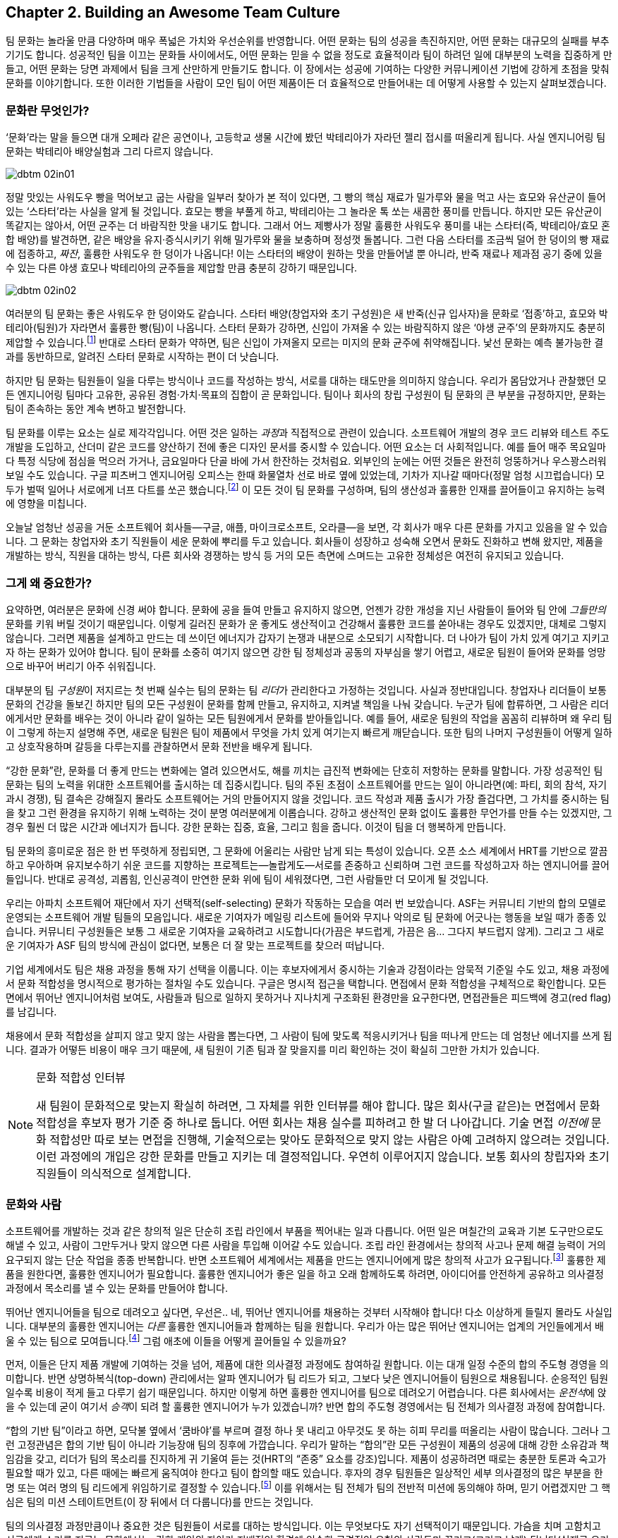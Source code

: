 [[building_an_awesome_team_culture]]
== Chapter 2. Building an Awesome Team Culture

팀 문화는 놀라울 만큼 다양하며 매우 폭넓은 가치와 우선순위를 반영합니다.
어떤 문화는 팀의 성공을 촉진하지만, 어떤 문화는 대규모의 실패를 부추기기도 합니다.
성공적인 팀을 이끄는 문화들 사이에서도, 어떤 문화는 믿을 수 없을 정도로 효율적이라
팀이 하려던 일에 대부분의 노력을 집중하게 만들고, 어떤 문화는 당면 과제에서 팀을 크게 산만하게
만들기도 합니다.
이 장에서는 성공에 기여하는 다양한 커뮤니케이션 기법에 강하게 초점을 맞춰 문화를 이야기합니다.
또한 이러한 기법들을 사람이 모인 팀이 어떤 제품이든 더 효율적으로 만들어내는 데 어떻게
사용할 수 있는지 살펴보겠습니다.

[[what_is_culture]]
=== 문화란 무엇인가?

‘문화’라는 말을 들으면 대개 오페라 같은 공연이나, 고등학교 생물 시간에 봤던 박테리아가 자라던 젤리 접시를 떠올리게 됩니다. 사실 엔지니어링 팀 문화는 박테리아 배양실험과 그리 다르지 않습니다.


[[image_no_caption-id009]]
image::images/dbtm_02in01.png[]

((("culture","sourdough bread analogy")))((("sourdough bread analogy")))

정말 맛있는 사워도우 빵을 먹어보고 굽는 사람을 일부러 찾아가 본 적이 있다면, 그 빵의 핵심 재료가 밀가루와 물을 먹고 사는 효모와 유산균이 들어 있는 ‘스타터’라는 사실을 알게 될 것입니다. 효모는 빵을 부풀게 하고, 박테리아는 그 놀라운 톡 쏘는 새콤한 풍미를 만듭니다. 하지만 모든 유산균이 똑같지는 않아서, 어떤 균주는 더 바람직한 맛을 내기도 합니다. 그래서 어느 제빵사가 정말 훌륭한 사워도우 풍미를 내는 스타터(즉, 박테리아/효모 혼합 배양)를 발견하면, 같은 배양을 유지·증식시키기 위해 밀가루와 물을 보충하며 정성껏 돌봅니다. 그런 다음 스타터를 조금씩 덜어 한 덩이의 빵 재료에 접종하고, __짜잔__, 훌륭한 사워도우 한 덩이가 나옵니다! 이는 스타터의 배양이 원하는 맛을 만들어낼 뿐 아니라, 반죽 재료나 제과점 공기 중에 있을 수 있는 다른 야생 효모나 박테리아의 균주들을 제압할 만큼 충분히 강하기 때문입니다.


[[image_no_caption-id010]]
image::images/dbtm_02in02.png[]

여러분의 팀 문화는 좋은 사워도우 한 덩이와도 같습니다. 스타터 배양(창업자와 초기 구성원)은 새 반죽(신규 입사자)을 문화로 ‘접종’하고, 효모와 박테리아(팀원)가 자라면서 훌륭한 빵(팀)이 나옵니다. 스타터 문화가 강하면, 신입이 가져올 수 있는 바람직하지 않은 ‘야생 균주’의 문화까지도 충분히 제압할 수 있습니다.footnote:[물론 강한 문화는 신입이 가져오는 바람직한 ‘야생 균주’를 받아들이는 선택지도 언제나 갖고 있습니다.] 반대로 스타터 문화가 약하면, 팀은 신입이 가져올지 모르는 미지의 문화 균주에 취약해집니다. 낯선 문화는 예측 불가능한 결과를 동반하므로, 알려진 스타터 문화로 시작하는 편이 더 낫습니다.

하지만 팀 문화는 팀원들이 일을 다루는 방식이나 코드를 작성하는 방식, 서로를 대하는 태도만을 의미하지 않습니다. 우리가 몸담았거나 관찰했던 모든 엔지니어링 팀마다 고유한, 공유된 경험·가치·목표의 집합이 곧 문화입니다. 팀이나 회사의 창립 구성원이 팀 문화의 큰 부분을 규정하지만, 문화는 팀이 존속하는 동안 계속 변하고 발전합니다.

팀 문화를 이루는 요소는 실로 제각각입니다. 어떤 것은 일하는 __과정__과 직접적으로 관련이 있습니다. 소프트웨어 개발의 경우 코드 리뷰와 테스트 주도 개발을 도입하고, 산더미 같은 코드를 양산하기 전에 좋은 디자인 문서를 중시할 수 있습니다. 어떤 요소는 더 사회적입니다. 예를 들어 매주 목요일마다 특정 식당에 점심을 먹으러 가거나, 금요일마다 단골 바에 가서 한잔하는 것처럼요. 외부인의 눈에는 어떤 것들은 완전히 엉뚱하거나 우스꽝스러워 보일 수도 있습니다. 구글 피츠버그 엔지니어링 오피스는 한때 화물열차 선로 바로 옆에 있었는데, 기차가 지나갈 때마다(정말 엄청 시끄럽습니다) 모두가 벌떡 일어나 서로에게 너프 다트를 쏘곤 했습니다.footnote:[저희 중 한 명인 Fitz가 구글 피츠버그 오피스를 처음 방문했을 때 이 장면을 보고 __엄청__ 놀랐습니다.] 이 모든 것이 팀 문화를 구성하며, 팀의 생산성과 훌륭한 인재를 끌어들이고 유지하는 능력에 영향을 미칩니다.

(((range="endofrange", startref="ixch02asciidoc2")))

오늘날 엄청난 성공을 거둔 소프트웨어 회사들—구글, 애플, 마이크로소프트, 오라클—을 보면, 각 회사가 매우 다른 문화를 가지고 있음을 알 수 있습니다. 그 문화는 창업자와 초기 직원들이 세운 문화에 뿌리를 두고 있습니다. 회사들이 성장하고 성숙해 오면서 문화도 진화하고 변해 왔지만, 제품을 개발하는 방식, 직원을 대하는 방식, 다른 회사와 경쟁하는 방식 등 거의 모든 측면에 스며드는 고유한 정체성은 여전히 유지되고 있습니다.(((range="endofrange", startref="ixch02asciidoc2")))

[[why_should_you_care]]
=== 그게 왜 중요한가?

((("team culture","importance of", id="ixch02asciidoc3", range="startofrange")))

// Beyond that 부분이 개인 -> 팀으로 문화에 대한 관점이 확장된다고 생각해 더 나아가로 수정했습니다.
// newcomer이 신입보다 신규 입사한 팀원이 왔을 경우라고 생각해 새로운 팀원으로 수정했습니다.
요약하면, 여러분은 문화에 신경 써야 합니다. 문화에 공을 들여 만들고 유지하지 않으면, 언젠가 강한 개성을 지닌 사람들이 들어와 팀 안에 __그들만의__ 문화를 키워 버릴 것이기 때문입니다. 이렇게 길러진  ((("cultivating
  culture")))문화가 운 좋게도 생산적이고 건강해서 훌륭한 코드를 쏟아내는 경우도 있겠지만, 대체로 그렇지 않습니다. 그러면 제품을 설계하고 만드는 데 쓰이던 에너지가 갑자기 논쟁과 내분으로 소모되기 시작합니다. 더 나아가 팀이 가치 있게 여기고 지키고자 하는 문화가 있어야 합니다. 팀이 문화를 소중히 여기지 않으면 강한 팀 정체성과 공동의 자부심을 쌓기 어렵고, 새로운 팀원이 들어와 문화를 엉망으로 바꾸어 버리기 아주 쉬워집니다.

((("leaders","and team culture")))((("team culture","and leaders")))
대부분의 팀 __구성원__이 저지르는 첫 번째 실수는 팀의 문화는 팀 __리더__가 관리한다고 가정하는 것입니다. 사실과 정반대입니다. 창업자나 리더들이 보통 문화의 건강을 돌보긴 하지만 팀의 모든 구성원이 문화를 함께 만들고, 유지하고, 지켜낼 책임을 나눠 갖습니다. 누군가 팀에 합류하면, 그 사람은 리더에게서만 문화를 배우는 것이 아니라 같이 일하는 모든 팀원에게서 문화를 받아들입니다. 예를 들어, 새로운 팀원의 작업을 꼼꼼히 리뷰하며 왜 우리 팀이 그렇게 하는지 설명해 주면, 새로운 팀원은 팀이 제품에서 무엇을 가치 있게 여기는지 빠르게 깨닫습니다. 또한 팀의 나머지 구성원들이 어떻게 일하고 상호작용하며 갈등을 다루는지를 관찰하면서 문화 전반을 배우게 됩니다.

((("strong culture")))
“강한 문화”란, 문화를 더 좋게 만드는 변화에는 열려 있으면서도, 해를 끼치는 급진적 변화에는 단호히 저항하는 문화를 말합니다. 가장 성공적인 팀 문화는 팀의 노력을 위대한 소프트웨어를 출시하는 데 집중시킵니다. 팀의 주된 초점이 소프트웨어를 만드는 일이 아니라면(예: 파티, 회의 참석, 자기 과시 경쟁), 팀 결속은 강해질지 몰라도 소프트웨어는 거의 만들어지지 않을 것입니다. 코드 작성과 제품 출시가 가장 즐겁다면, 그 가치를 중시하는 팀을 찾고 그런 환경을 유지하기 위해 노력하는 것이 분명 여러분에게 이롭습니다. 강하고 생산적인 문화 없이도 훌륭한 무언가를 만들 수는 있겠지만, 그 경우 훨씬 더 많은 시간과 에너지가 듭니다. 강한 문화는 집중, 효율, 그리고 힘을 줍니다. 이것이 팀을 더 행복하게 만듭니다.

팀 문화의 흥미로운 점은 한 번 뚜렷하게 정립되면,
그 문화에 어울리는 사람만 남게 되는 특성이 있습니다. 오픈 소스 세계에서 HRT를 기반으로 깔끔하고 우아하며 유지보수하기 쉬운 코드를 지향하는 프로젝트는—놀랍게도—서로를 존중하고 신뢰하며 그런 코드를 작성하고자 하는 엔지니어를 끌어들입니다. 반대로 공격성, 괴롭힘, 인신공격이 만연한 문화 위에 팀이 세워졌다면, 그런 사람들만 더 모이게 될 것입니다.

((("self-selecting cultures")))
우리는 아파치 소프트웨어 재단에서 자기 선택적(self-selecting) 문화가 작동하는 모습을 여러 번 보았습니다. ASF는 커뮤니티 기반의 합의 모델로 운영되는 소프트웨어 개발 팀들의 모음입니다. 새로운 기여자가 메일링 리스트에 들어와 무지나 악의로 팀 문화에 어긋나는 행동을 보일 때가 종종 있습니다. 커뮤니티 구성원들은 보통 그 새로운 기여자을 교육하려고 시도합니다(가끔은 부드럽게, 가끔은 음… 그다지 부드럽지 않게). 그리고 그 새로운 기여자가 ASF 팀의 방식에 관심이 없다면, 보통은 더 잘 맞는 프로젝트를 찾으러 떠납니다.

기업 세계에서도 팀은 채용 과정을 통해 자기 선택을 이룹니다. 이는 후보자에게서 중시하는 기술과 강점이라는 암묵적 기준일 수도 있고, 채용 과정에서 문화 적합성을 명시적으로 평가하는 절차일 수도 있습니다. 구글은 명시적 접근을 택합니다. 면접에서 문화 적합성을 구체적으로 확인합니다. 모든 면에서 뛰어난 엔지니어처럼 보여도, 사람들과 팀으로 일하지 못하거나 지나치게 구조화된 환경만을 요구한다면, 면접관들은 피드백에 경고(red flag)를 남깁니다.

채용에서 문화 적합성을 살피지 않고 맞지 않는 사람을 뽑는다면, 그 사람이 팀에 맞도록 적응시키거나 팀을 떠나게 만드는 데 엄청난 에너지를 쓰게 됩니다. 결과가 어떻든 비용이 매우 크기 때문에, 새 팀원이 기존 팀과 잘 맞을지를 미리 확인하는 것이 확실히 그만한 가치가 있습니다.

[[note-1]]
.문화 적합성 인터뷰
[NOTE]
====

((("interviews"))) 새 팀원이 문화적으로 맞는지 확실히 하려면, 그 자체를 위한 인터뷰를 해야 합니다. 많은 회사(구글 같은)는 면접에서 문화 적합성을 후보자 평가 기준 중 하나로 둡니다. 어떤 회사는 채용 실수를 피하려고 한 발 더 나아갑니다. 기술 면접 __이전에__ 문화 적합성만 따로 보는 면접을 진행해, 기술적으로는 맞아도 문화적으로 맞지 않는 사람은 아예 고려하지 않으려는 것입니다. 이런 과정에의 개입은 강한 문화를 만들고 지키는 데 결정적입니다. 우연히 이루어지지 않습니다. 보통 회사의 창립자와 초기 직원들이 의식적으로 설계합니다.(((range="endofrange", startref="ixch02asciidoc3")))

====

[[culture_and_people]]
=== 문화와 사람

((("people","culture and", id="ixch02asciidoc4", range="startofrange")))((("team culture","and people", id="ixch02asciidoc5", range="startofrange")))
소프트웨어를 개발하는 것과 같은 창의적 일은 단순히 조립 라인에서 부품을 찍어내는 일과 다릅니다.
어떤 일은 며칠간의 교육과 기본 도구만으로도 해낼 수 있고, 사람이 그만두거나 맞지 않으면 다른 사람을 투입해 이어갈 수도 있습니다.
조립 라인 환경에서는 창의적 사고나 문제 해결 능력이 거의 요구되지 않는 단순 작업을 종종 반복합니다.
반면 소프트웨어 세계에서는 제품을 만드는 엔지니어에게 많은 창의적 사고가 요구됩니다.footnote:[‘초특급 아키텍트’와 평범한 프로그래머 몇 명만 뽑아도 좋은 제품을 만들 수 있다고 생각하는 사람들이 있습니다.
할 수는 있겠지만, 우리 생각에 그것은 훌륭한 사람들과 함께 서로 영감을 주고 도전하고 배울 수 있는 팀과 일하는 것에 비해 훨씬 덜 흥미롭고 재미없습니다.]
훌륭한 제품을 원한다면, 훌륭한 엔지니어가 필요합니다. 훌륭한 엔지니어가 좋은 일을 하고 오래 함께하도록 하려면, 아이디어를 안전하게 공유하고 의사결정 과정에서 목소리를 낼 수 있는 문화를 만들어야 합니다.

뛰어난 엔지니어들을 팀으로 데려오고 싶다면, 우선은.. 네, 뛰어난 엔지니어를 채용하는 것부터 시작해야 합니다!
다소 이상하게 들릴지 몰라도 사실입니다. 대부분의 훌륭한 엔지니어는 __다른__ 훌륭한 엔지니어들과 함께하는 팀을 원합니다.
우리가 아는 많은 뛰어난 엔지니어는 업계의 거인들에게서 배울 수 있는 팀으로 모여듭니다.footnote:[훌륭한 엔지니어는 훌륭한 리더도 요구합니다. 형편없는 리더는 훌륭한 엔지니어를 감당할 자신이 없고, 사람들을 좌지우지하려 드는 경향이 있기 때문입니다.]
그럼 애초에 이들을 어떻게 끌어들일 수 있을까요?

먼저, 이들은 단지 제품 개발에 기여하는 것을 넘어, 제품에 대한 의사결정 과정에도 참여하길 원합니다. 이는 대개 일정 수준의 합의 주도형 경영을 의미합니다. 반면 상명하복식(top-down) 관리에서는 알파 엔지니어가 팀 리드가 되고, 그보다 낮은 엔지니어들이 팀원으로 채용됩니다.
순응적인 팀원일수록 비용이 적게 들고 다루기 쉽기 때문입니다.
하지만 이렇게 하면 훌륭한 엔지니어를 팀으로 데려오기 어렵습니다.
다른 회사에서는 __운전석__에 앉을 수 있는데 굳이 여기서 __승객__이 되려 할 훌륭한 엔지니어가 누가 있겠습니까?
반면 합의 주도형 경영에서는 팀 전체가 의사결정 과정에 참여합니다.

((("consensus-based team")))
“합의 기반 팀”이라고 하면, 모닥불 옆에서 ‘쿰바야’를 부르며 결정 하나 못 내리고 아무것도 못 하는 히피 무리를 떠올리는 사람이 많습니다.
그러나 그런 고정관념은 합의 기반 팀이 아니라 기능장애 팀의 징후에 가깝습니다.
우리가 말하는 “합의”란 모든 구성원이 제품의 성공에 대해 강한 소유감과 책임감을 갖고, 리더가 팀의 목소리를 진지하게 귀 기울여 듣는 것(HRT의 “존중” 요소를 강조)입니다.
제품이 성공하려면 때로는 충분한 토론과 숙고가 필요할 때가 있고, 다른 때에는 빠르게 움직여야 한다고 팀이 합의할 때도 있습니다.
후자의 경우 팀원들은 일상적인 세부 의사결정의 많은 부분을 한 명 또는 여러 명의 팀 리드에게 위임하기로 결정할 수 있습니다.footnote:[합의를 이루지 못하면 어떤 팀은 리드가 결정하도록 하고, 어떤 팀은 표결에 부칩니다.
팀이 어떤 과정을 쓰느냐보다 중요한 것은, 갈등이 있을 때 그 과정을 일관되게 지키는 것입니다.] 이를 위해서는 팀 전체가 팀의 전반적 미션에 동의해야 하며, 믿기 어렵겠지만 그 핵심은 팀의 미션 스테이트먼트(이 장 뒤에서 더 다룹니다)를 만드는 것입니다.

((("self-selecting cultures")))
팀의 의사결정 과정만큼이나 중요한 것은 팀원들이 서로를 대하는 방식입니다. 이는 무엇보다도 자기 선택적이기 때문입니다. 가슴을 치며 고함치고 서로에게 소리를 지르는 문화에서는, 강한 pass:[<span class="keep-together">개인</span>]의 자아가 지배적인 환경에 익숙한 공격적인 유형의 사람들만 끌리고(그리고 남게) 됩니다(실제로 우리가 아는 많은 여성들은 이런 환경을 특히 불쾌해합니다).
반대로 서로를 친절히 대하고 건설적 비판을 주기 위해 노력하는 HRT에 기반한 문화를 만들면, 훨씬 더 다양한 사람들을 끌어들일 수 있고, 소프트웨어를 작성하는데 훨씬 더 많은 에너지를 쏟게 됩니다.
강한 팀 자아footnote:[즉, 팀의 자부심]는 좋습니다. 그러나 __개인__의 자아가 팀 전체를 가리는 상황은 재앙의 처방전입니다. 이런 상황을 어떻게 예방할지는 <<dealing_with_poisonous_people>>에서 다루겠습니다.

((("constructive criticism")))((("criticism","and team culture")))
건설적 비판은 개인이나 팀의 성장과 발전에 필수적입니다.
하지만 많은 사람들은 비판을 구하는 일을 어떻게든 피하려 듭니다.
어떤 경우엔 불안감 때문이지만, 우리가 보기엔 대체로 받은 비판에 동의하지 않더라도 반드시 행동으로 옮겨야 한다고 생각하기 때문입니다.
건설적 비판의 가장 좋은 점은, 어떤 부분을 행동으로 옮길지 여러분이 선택할 수 있다는 것입니다.
예를 들어 중요한 면접을 앞두고 가장 좋아하는 정장을 입었다고 합시다.
신뢰하는 친구에게 어떻게 보이는지 묻습니다. “이 사이에 시금치 끼었고, 솔직히 옷은 별로야”라고 하면, 바로 치실로 해결하면 됩니다.
옷까지 __바꿀 필요는 없습니다__. 비판은 여러분이 받아들일 수도, 거절할 수도 있는 선물입니다.

여러분의 일을 더 잘하고 개인적인 결함을 고치는 데 관심이 있다면, 바로 그런 친구와 동료들이 여러분의 효율을 떨어뜨리는 습관을 자각하게 만들어 줄 사람들입니다.
아주 놀라운 수준의 자기 인식이나 성찰 능력이 있지 않은 한, 비판이 없으면 아무도 말해 주지 않는 같은 실수를 계속 반복하게 됩니다.
예컨대 이 책을 출간하는 과정에서 우리는 12명 넘는 사람들이 우리 글을 읽고 건설적 비판을 해주었고, 그 대부분이 믿을 수 없을 만큼 세밀하고 정말 귀중했습니다.
여러분이 이 책을 좋다고 보든 나쁘다고 보든, 우리가 이 귀중한 피드백을 무시했거나 묻기를 두려워했다면 책은 __훨씬 더 형편없어졌을__ 것입니다.

[role="pagebreak-before"]
어떤 비판이든 받아들이려면 일정 수준의 자신감이 필요하고, 그중에서도 건설적 비판이 가장 받아들이기 쉽다고 생각합니다.
반면 남에게 건설적 비판을 해주는 일은, 그저 몰아붙이거나 조롱하는 것보다 훨씬 어렵습니다.
대부분의 사람에게 건설적 비판을 부탁하고 실제로 받는 일은 매우 어렵다는 것도 잘 알고 있습니다.
많은 사람들이 여러분이 비판을 요청하면 사실 칭찬과 안심만을 원한다고 생각하기 때문입니다.
여러분이 요청할 때 건설적으로 비판해 줄 수 있는 친구나 동료를 찾았다면, 그들은 ‘언옵테이니엄(unobtainium)’만큼 귀한 사람들이니 꼭 붙잡으세요.

((("aggressive people"))) 공격적인 사람은(보통) 더 조용한 환경에서도 생산적으로 일할 수 있습니다.
하지만 조용하고 내향적인 사람은 공격적인 환경에서 뛰어나기(혹은 즐겁게 일하기) 어렵습니다.
소음 속에서 그들의 목소리를 듣기 어려울 뿐 아니라, ((("Cain, Susan")))적극적으로 참여하지 않게 만들기 때문입니다.footnote:[수잔 케인의 훌륭한 TED 강연 ‘The Power of Introverts’(http://www.youtube.com/watch?v=c0KYU2j0TM4) 또는 저서 __Quiet: The Power of Introverts__(Crown)을 참고하세요.]
가장 넓은 범위의 사람들이 가장 효율적으로 일할 수 있는 문화를 원한다면, 그 문화는 겸손, 존중, 신뢰 위에 세워야 합니다.

((("calm cultures")))존중을 바탕으로 한 차분하고 느긋한 문화는, ((("aggressive cultures")))공격적인 문화가 느긋한 사람들에게서 받는 방해보다 공격적인 사람들로부터 받는 방해가 더 심합니다.
느긋한 문화는 이를 인지하고, 보통은 공격적인 어조로 맞대응하지 않음으로써, 공격적인 새로운 팀원이 주도권을 잡지 못하게 해야 합니다. 경우에 따라서는 선임 팀원 중 한 명 이상이 나서서 그 공격적인 새로운 팀원을 정면으로 상대해, 온화한 팀 문화를 해치지 못하도록 막아야 할 수도 있습니다.
이런 “독이 되는 사람들”을 다루는 법은 <<dealing_with_poisonous_people>>에서 더 자세히 이야기하겠습니다.(((range="endofrange", startref="ixch02asciidoc5")))(((range="endofrange", startref="ixch02asciidoc4")))

[[communication_patterns_of_successful_cul]]
=== 성공적인 문화의 커뮤니케이션 패턴들

((("communication","in successful cultures", id="ixch02asciidoc6", range="startofrange")))((("team culture","communication patterns for", id="ixch02asciidoc7", range="startofrange")))
팀으로 일할 때 커뮤니케이션은 종종 어려운 과제가 됩니다.
특히 예측 가능하고 논리적인 컴파일러와 오후 내내 씨름하는 편이, 예측 불가능하고 감정적인 인간과 3분간 대화하는 것보다 낫다고 느끼는 엔지니어에게는 더 그렇습니다.
많은 경우 엔지니어는 커뮤니케이션을 더 많은 코드를 쓰기 위해 넘어야 할 장애물로 봅니다.
하지만 팀이 합의하지 않았거나 정보가 공유되지 않았다면, 애초에 여러분이 올바른 코드를 작성하고 있는지조차 알 수 없습니다.

[[image_no_caption-id011]]
image::images/dbtm_02in03.png[]

성공적이고 효율적인 문화를 살펴보면, 메일링 리스트, 디자인 문서, 채팅방, 미션 스테이트먼트, 코드 주석, 운영 방법서 등 수많은 커뮤니케이션 채널에 높은 가치를 두고 있음을 알 수 있습니다.
팀의 모든 구성원이 팀의 방향에 동의하고 무엇을 해야 하는지 정확히 이해하도록 만드는 데는 상당한 노력이 듭니다.
그러나 이 모든 노력은 생산성과 팀의 행복을 높여주는 투자입니다.

((("asynchronous communication")))((("communication","synchronous vs. asynchronous")))((("synchronous communication")))
커뮤니케이션의 일반적인 규칙은 회의, 통화와 같은 __동기식__ 커뮤니케이션에는 꼭 필요한 최소한의 사람만 포함하고, 이메일, 이슈 트래커, 문서 댓글과 같은 __비동기식__ 커뮤니케이션에는 더 폭넓은 대상을 포함하라는 것입니다. 동기식 커뮤니케이션은 비용이 큽니다. 상대의 업무 시간을 끊고 여러분의 일정에 맞춰 정보를 받도록 요구하기 때문입니다. 반대로 비동기식 커뮤니케이션은 수신자가 가장 편한 시간과 장소에서 처리할 수 있습니다. 누군가의 일을 방해할 때마다 다시 몰입 상태로 돌아오려면 시간이 걸립니다—여러분이 방해를 만드는 순간을 항상 의식하세요.

하지만 가장 중요한 것은, 프로젝트 문서를 통해 모든 정보를 가능한 한 많은 사람이 접근할 수 있도록 보장하는 것입니다. 이제 팀으로 소프트웨어를 만드는 과정에서 사람들이 활용하는 주요 커뮤니케이션 수단들을 살펴보겠습니다. 언뜻 당연해 보이는 것들도 있겠지만, 다시 짚을 만한 미묘한 차이가 많습니다. 한 가지는 분명합니다. 커뮤니케이션에 노력을 들이지 않으면, 불필요한 일을 하거나 이미 다른 팀원이 하고 있는 일을 되풀이하느라 엄청난 노력이 낭비됩니다.

[[high-level_synchronization]]
=== 상위 수준 동기화

((("communication","high-level synchronization", id="ixch02asciidoc8", range="startofrange")))((("high-level synchronization", id="ixch02asciidoc9", range="startofrange")))((("synchronization, high-level", id="ixch02asciidoc10", range="startofrange")))
가장 상위 수준에서 팀은 공통 목표를 동기화하고 진행 상황 소통에 관한 모범 사례를 따라야 합니다.

[[the_mission_statementmdashno_really]]
==== 미션 스테이트먼트—정말로

((("communication","and mission statements", id="ixch02asciidoc11", range="startofrange")))((("mission statements", id="ixch02asciidoc12", range="startofrange")))
누군가 “미션 스테이트먼트”이라고 말하면, 대기업들이 흔히 내세우는 싱겁고 과장된 마케팅 문구가 먼저 떠오르기 마련입니다. 예를 들어, 이름은 밝히지 않을 어느 대형 통신사의 미션 문구를 보시죠:

[quote]
____
우리는 세계에서 가장 존경받고 가치 있는 회사가 되기를 열망합니다. 우리의 목표는 흥미롭고 유용한 통신 서비스를 시장에 출시함으로써 고객의 개인 생활을 풍요롭게 하고 그들의 비즈니스를 더욱 성공적으로 만들며, 이 과정에서 주주 가치를 창출하는 것입니다.
____


아이러니하게도, 우리는 그 회사를 __존경한다__고 말하는 사람을 아직 못 만났습니다! 다음은 다른 대기업의 예시입니다:

[quote]
____
고객의 요구사항을 충족하기 위한 실시간 솔루션을 제공합니다.
____

도대체 무슨 __뜻__일까요? 문자 그대로 아무 의미로나 해석될 수 있습니다—우리가 그 회사에서 일한다면, 차를 닦는 일이 중요한지, 새는 파이프를 고치는 게 중요한지, 아니면 피자를 배달하는 게 중요한지조차 알 수 없을 겁니다. 바로 이런 기업식 이중언어 때문에 미션 스테이트먼트가 나쁜 평판을 얻게 됩니다.

효과적이고 효율적인 팀에게 미션 스테이트먼트 작성은, 제품의 방향을 간결하게 정의하고 범위를 제한하는 방법입니다. 좋은 미션 스테이트먼트를 쓰려면 시간과 노력이 들지만, 팀이 해야 할 일과 하지 말아야 할 일을 명확히 함으로써 잠재적으로 __수년간의__의 일을 절약할 수 있습니다.footnote:[이 점은 아무리 강조해도 지나치지 않습니다—온갖 산만함에 ‘아니오’라고 말하는 것이 집중을 지키는 핵심입니다.]

구글이 ((("Google Web Toolkit (GWT)")))Google Web Toolkit(GWT)의 개발을 오픈 소스 프로젝트로 전환하기로 했을 때, 우리는 팀의 멘토를 맡았습니다. 오픈 소스와 폐쇄형 개발 사이의 여러 차이를 검토하며, 누구나 끼어들어 의견을 내고, 패치를 기여하며, 제품의 사소한 부분까지 비판할 수 있는 환경에서 설계·토론·코드 작성이 얼마나 어려운지에 특히 주목했습니다.footnote:[오픈 소스 소프트웨어를 쓰는 일은 트램펄린 위에 카드로 집을 짓는 것과 비슷하다고 자주 비유해 왔습니다. 꾸준한 손놀림과 많은 인내, 그리고 앞서 뛰어드는 사람들을 상대할 각오가 필요합니다.] 이런 도전들을 살펴본 뒤, 우리는 팀에 미션 스테이트먼트를 만들어 대중에게 제품의 목표(그리고 비목표)를 설명하라고 권했습니다.

팀원들 중 일부는 앞서 말한 이유들로 난색을 보였지만, 다른 이들은 호기심을 보였고 팀 리드는 훌륭한 제안이라 여기는 듯했습니다. 그러나 막상 미션 스테이트먼트를 쓰기 시작하자, 내용과 골자, 문체를 두고 논쟁이 이어졌습니다. 충분한 토론(과 몇 번의 추가 회의) 끝에 팀은 훌륭하고 간결한 미션 스테이트먼트 뿐만 아니라, 해당 문장을 구절별로 설명한 “Making GWT Better”라는 전체 문서를 만들었습니다.footnote:[“Making GWT Better”는 link:$$http://code.google.com/webtoolkit/makinggwtbetter.html$$[]에서 볼 수 있으며, 모범적인 미션 스테이트먼트으로 읽어볼 가치가 있습니다.] 심지어 프로젝트의 __비목표__가 무엇인지 설명하는 섹션까지 포함했습니다. 다음이 그 미션 내용입니다:

[quote]
____
GWT의 미션은 개발자가 기존 Java 도구를 사용해 모든 최신 브라우저에서 동작하는 타협 없는 AJAX를 구축할 수 있도록 함으로써 사용자의 웹 경험을 획기적으로 개선하는 것입니다.
____

저 짧은 문장에 실질적인 내용이 가득합니다. 방향(“개발자가 사용할 수 있도록 하여 웹 경험을 개선”)과 범위 제한(“Java 도구”)이 모두 담겼다는 점에서 미션 스테이트먼트의 훌륭한 본보기입니다. 수년 뒤 팀 리드와 저녁을 먹으며, Fitz는 팀이 미션 스테이트먼트를 쓰도록 한 노력에 그가 강력히 힘을 실어 준 데 대해 고맙다고 말했습니다. 그는 처음에는 이 모든 과정이 시간 낭비라고 생각했지만, 팀과 논의를 시작하고 나서야 자신도 몰랐던 사실—리드 엔지니어들이 제품의 방향에 합의하지 못하고 있었다—는 것을 알게 되었다고 답했습니다.

이 경우 미션 스테이트먼트를 쓰는 과정이 팀의 이견을 마주하게 했고, 제품의 방향에 합의하도록 만들었습니다. 그렇지 않았다면 시간이 지날수록 개발이 느려지거나 멈췄을 수도 있는 문제였습니다. 그들은 미션 스테이트먼트를 웹에 게시했고, 전 팀이 제품에서 무엇을 하려는지에 ‘레이저처럼’ 집중하게 되었을 뿐 아니라, 기여 희망자들과 제품 방향을 두고 몇 달을 소모할 논쟁도 줄었습니다—신규 팀원에게 “Making GWT Better”를 안내하면 대부분의 질문이 해결됐습니다.


[[image_no_caption-id012]]
image::images/dbtm_02in04.png[]

프로젝트가 진행되는 동안, 미션 스테이트먼트는 궤도를 유지하게 합니다. 다만 변화에 대한 넘을 수 없는 장벽이 되어서는 안 됩니다. 환경이나 사업 계획에 급격한 변화가 생기면(예: 스타트업), 팀은 스스로에게 솔직해져 그 미션이 여전히 유효한지 재평가해야 합니다. 헌법을 변경하기 어렵게 만든 이유는, 변덕으로 변경하지 못하게 하기 위해서입니다. 하지만 격변의 시기에는 적어도 변경할 __가능성__이 있어야 하며, 검토되어야 합니다. 회사나 제품이 급격히 방향을 전환한다면, 미션 스테이트먼트도 그에 맞춰 업데이트되어야 합니다.(((range="endofrange", startref="ixch02asciidoc12")))(((range="endofrange", startref="ixch02asciidoc11")))

[[efficient_meetings]]
==== 효율적인 회의

((("communication","efficient meetings", id="ixch02asciidoc13", range="startofrange")))((("meetings","efficient", id="ixch02asciidoc14", range="startofrange")))
대부분의 사람은 회의를 ‘필요악’으로 분류합니다. 잘만 쓰면 매우 효과적일 수 있지만, 회의는 자주 남용되고, 보통 정리가 안 되어 있으며, 거의 언제나 너무 깁니다. 우리는 회의를 하수처리장처럼 대합니다. 적고, 드물며, 바람 아래에 있길 바랍니다. 그래서 이 섹션은 짧게, 팀 회의만 다루겠습니다.

((("daily standups (standing meetings)")))((("meetings","standups")))((("standups (standing meetings)")))
모든 회의 중 가장 두려운 것부터 시작해 봅시다. 정기 회의입니다. 이 회의는 보통 매주 열리며, 기본적인 공지와 소개로 __딱__ 제한해야 합니다. 참석자 전원을 돌며(중요한 말이 있든 없든) 현황을 말하게 하는 관행은 시간을 낭비하고, 눈을 굴리게 만들며, 빨리 끝내려고 목을 치고 싶은 욕망을 불러일으키는 지름길입니다.

더 깊은 논의가 필요한 건 회의 후에, 관련자만 남겨서 진행하세요. 누군가 특정 주제로 깊이 파고들어 회의를 탈선시키려 할 때도 같은 방식이 좋습니다. 진행자는 그 주제를 “사이드바(sidebar)” 목록에 추가하고, 본회의가 끝난 뒤 하나씩 검토하면 됩니다. 이를 습관화하면, 주제가 벗어나기 시작할 때 누구의 기분도 상하지 않게 “사이드바”를 선언하기 쉬워집니다. 이 회의를 잘 굴리는 핵심은, 본 파트가 끝나면 사람들이 기꺼이 자리를 떠나도록 하는 것입니다. 다룰 게 없거나 이메일로 충분히 전파할 수 있으면, 주저 말고 회의를 취소하세요. 참석이 곧 지위인 양 여겨져 모두가 빠지기 싫어하는 문화도 봤습니다. 노골적으로 말해, 그건 명백히 미친 일입니다.

[[note-2]]
.데일리 스탠드업
[NOTE]
====

어떤 엔지니어들은 ((("Agile")))애자일 같은 개발 방법론이 권하는 데일리 스탠드업을 강력히 신봉합니다. 짧고 핵심만 지킨다면 괜찮습니다. 이런 회의는 보통 15분 내외로, 모두가 실제로 서서 자신이 하는 일을 간단히 공유하는 것으로 시작합니다. 하지만 엄격한 경계가 없으면 곧장 30분짜리 앉은 회의로 변해, 그룹 치료처럼 주절거리는 자리가 되기 쉽습니다. 이런 회의를 할 거라면, __누군가__ 권위를 갖고 운영하며, 회의가 비대해지지 않게 억제해야 합니다.

====

새로운 것을 설계하려면 회의는 다섯 명 이내로 유지하세요. 다섯 명이 넘으면, 한 사람이 독단적으로 결정하지 않는 이상 새로운 설계를 내고 결정을 내리기가 사실상 불가능합니다. 믿기지 않으면 친구 다섯을 불러 여섯이 함께 시내로 나가, 관광지 여섯 곳을 도는 도보 여행 코스를 정해 보세요. 한 사람을 최종 심판으로 정해 그를 따라다니는 게 아니라면, 하루 종일 길모퉁이에서 언쟁만 하게 될 확률이 높습니다.


[[image_no_caption-id013]]
image::images/dbtm_02in05.png[]

((("make time"))) 
회의는 흔히 많은 이들이 “메이크 타임(make time)”이라고 부르는 시간을 방해합니다. 이는 ((("Graham, Paul")))폴 그레이엄의 “Maker's Schedule, Manager's Schedule”에서 영감을 받은 개념입니다.footnote:[link:$$http://www.paulgraham.com/makersschedule.html$$[]] 특히 엔지니어에게는 회의 때문에 일을 계속 끊어야 하면 몰입 상태에 들어가기 어렵습니다. 캘린더에 3~4시간짜리 블록을 잡아 “바쁨” 혹은 아예 “메이크 타임”으로 표시하고, 그 시간에 일을 끝내세요. 회의를 잡아야 한다면 점심시간 같은 자연스러운 휴식 지점이나 하루의 맨 끝에 배치하세요. 구글에는 “목요일 회의 금지” 전통이 오래(그리고 안타깝게도 자주 무시되면서) 이어져 왔습니다.footnote:[구글 엔지니어링 부사장 ((("Rosing, Wayne")))웨인 로징이 2001년에 엔지니어의 삶의 질을 높이기 위해 시작했습니다. Fitz는 수년간 목요일을 막아두었고, 꽤 잘 작동했지만 엄격한 모니터링과 가끔은 회의를 잡은 사람에게 퉁명스러운 이메일을 보내는 일도 필요했습니다.] 그냥 일만 하는 시간을 확보하기 위한 취지입니다. 이것은 더 긴 블록으로 20~30시간의 메이크 타임을 확보하는 첫걸음입니다.

[[note-3]]
[NOTE]
====
회의 운영을 위한 간단한 다섯 가지 규칙:

. 반드시 참석해야 하는 사람들만 초대할 것.

. 안건을 준비하고, 회의 전에 충분히 공유할 것.

. 회의 목표를 달성했다면, 일찍 끝낼 것.

. 회의가 벗어나지 않도록 관리할 것.

. 다른 방해 지점(예: 점심, 퇴근 직전)과 가깝게 일정을 잡을 것.

====

회의를 해야 한다면, 안건을 만들고 최소 하루 전에 참석자 모두에게 배포하세요. 무엇을 기대해야 하는지 알게 하려는 것입니다. 동기식 커뮤니케이션의 비용을 기억하며 가능한 적은 인원만 초대하세요. 우리가 아는 팀원, 관리자, 심지어 이사와 부사장급까지도 안건 없는 회의 초대는 단호하게 거절합니다.

회의의 목표를 달성하는 데 실제로 필요한 사람만 초대하세요. 참석자들이 집중하지 않고 이메일을 본다는 이유로 회의장 노트북 반입을 금지하는 사람들도 있습니다. 하지만 이는 원인이 아니라 증상을 공격하는 일입니다—사람들이 회의에서 이메일을 보기 시작하는 이유는, 아마도 __그들이 애초에 그 회의에 있을 필요가 없기 때문__입니다.

회의를 운영하는 사람은 정말로 회의를 운영해야 합니다. 주제에서 벗어나거나, 더 나쁘게는 대화를 독점하려 드는 사람을 (부드럽지만) 과감히 제지하세요. 잘 해내기 어렵지만 그만한 가치가 있습니다. 그리고 가장 중요한 점은 안건을 마쳤다면 겁내지 말고 회의를 일찍 끝내세요.(((range="endofrange", startref="ixch02asciidoc14")))(((range="endofrange", startref="ixch02asciidoc13")))

[[working_in_a_geographically_challenged_t]]
==== "지리적으로 분산된" 팀에서 일하기

((("communication","for geographically challenged teams", id="ixch02asciidoc15", range="startofrange")))((("distributed teams", id="ixch02asciidoc16", range="startofrange")))((("geographically challenged teams", id="ixch02asciidoc17", range="startofrange")))((("teams","geographically challenged", id="ixch02asciidoc18", range="startofrange")))
분산된 팀의 일원이거나 원격으로 일한다면, 단지 다른 소통 방법을 찾는 데 그치지 않고, 아예 커뮤니케이션 자체에 더 많은 노력을 기울여야 합니다. 팀에 원격 근무자가 있다면, 보통 이메일을 통해 의사결정을 문서화하고 공유해야 한다는 뜻입니다. 온라인 채팅, 인스턴트 메시지, 복도 대화에서 많은 논의가 이루어질 수 있지만, 이런 관련 논의를 모두에게 전파해 모두가 정보를 받아보고 참여하도록 만드는 장치가 필요합니다(게다가 메일링 리스트 아카이브는 문서화라는 보너스도 제공합니다). 영상 통화도 빠른 대화를 이끌어내는 데 매우 유용하고, 요즘은 대부분의 노트북에 웹캠이 달려 있습니다.

서브버전(Subversion) 프로젝트에는 이런 모토가 있었습니다. “메일링 리스트에서 일어나지 않은 논의는, 실제로는 일어나지 않은 것이다.” 사람들은 채팅방에서 아이디어를 주고받는 데 많은 시간을 썼지만, 결정을 “진짜”로 만들려면 그 장면을 보지 못한 모두를 고려해야 했습니다. 대화 내용을 메일링 리스트에 다시 올리도록 함으로써, 분산된 팀 전체가 의사결정 과정을 확인할 수 있는 기회를 제공했고(원한다면 의견을 제시할 수도 있었습니다). 이는 합의 기반의 팀 문화를 장려하려 할 때 특히 중요합니다.

원격지의 누군가와 대화하는 일은, 그 사람 책상으로 걸어가 말을 거는 만큼이나 마찰이 없어야 합니다. 원격으로 일한다면, 온라인 채팅, 인스턴트 메시지, 이메일, 영상 통화, 전화 등 가능한 모든 수단으로 팀과 과하게 소통하세요. 여러분이 ‘존재’한다는 사실뿐 아니라 지금 무엇을 하고 있는지도 모두가 알도록 하기 위해서입니다. 그리고 무엇보다도, __대면 대화의 대역폭을 과소평가하지 마세요__.

Fitz가 한번은 콜로라도 팀과 함께 일하는 엔지니어를 둔 적이 있습니다. 그녀는 공동 프로젝트의 동력을 얻는 데 어려움을 겪고 있었습니다. 그녀가 Fitz에게 이를 털어놓자, Fitz는 비행기를 타고 콜로라도로 가 팀과 일주일을 함께 보내며 프로젝트에 시동을 걸라고 조언했습니다. 2주 뒤, 그녀는 콜로라도에서 단 하루만 보낸 후 좋은 소식과 함께 이메일을 보냈습니다. 프로젝트에 큰 동력을 얻었을 뿐 아니라, 점심을 함께 먹고 퇴근 뒤에 한잔하면서 팀과 아주 잘 지내게 되었다는 소식이었습니다.

Ben에게는 다른 사무실 팀과 새 프로젝트를 시작한 Corey라는 팀원이 있었습니다. Corey는 새 팀에서 동력을 얻기 어렵다며, 둘의 주간 1:1에서 이를 하소연했습니다. Ben은 비행기를 타고 그 팀의 사무실로 가 일주일간 함께 앉아 프로젝트를 시작하라고 했습니다. Corey는 항공료와 숙박비 때문에 주저했지만, 그 여행의 __이익__을 고려하지 못하고 있었습니다. Corey는 이틀 일정으로 팀과 함께 일했고, 현장에 함께 있는 것이 얼마나 가치 있는지 즉시 깨달았습니다. 대면 대화의 추가적인 대역폭이 주는 이점뿐 아니라, 점심을 먹고 하루는 퇴근 뒤에 함께 나가며, Corey와 팀은 서로를 __사람__으로 알게 되었습니다. 그 결과 Corey가 천 마일이나 떨어져 있었음에도, 이후 팀과의 상호작용은 훨씬 원활해졌습니다.

[[note-3a]]
.같은 공간에 있는 것을 대체할 수 있는 것은 없다

[NOTE]
====
((("communication","face-to-face")))((("face-to-face communication")))
여기서 언급된 모든 사람과 사례를 통해 알 수 있는 점이 하나 있습니다. 소셜 미디어와 화상회의 기술이 아무리 발전해도, 현실에서 서로 얼굴을 맞대는 대면 대화의 대역폭과 친밀함에 비할 바가 못 된다는 것입니다. 새 프로젝트를 시작하거나 회사 내 중요한 만남이 있고, 직접 갈 예산이 있다면, 번거롭더라도 이동할 가치는 거의 언제나 충분합니다. 대면 대화의 여운은 전화나 화상 통화가 따라올 수 없는 방식으로 기억에 새겨집니다.

출장에 반대하는 흔한 주장 중 하나는 비용이 너무 많이 들거나 아예 감당할 수 없다는 것입니다. 지리적으로 분산된 소규모 회사에는 그럴 수 있습니다. 하지만 대부분의 대기업은 그 비용을 감당할 수 있습니다. 동료들과 얼굴을 맞대고 시간을 보내지 않는 데 드는 비용은 여러분이 생각하는 것보다 큽니다.

====

이메일을 얼마나 하고, 채팅과 통화를 얼마나 하든, 주기적으로 비행기를 타고 팀을 방문하는 일을 두려워하지 마세요. 이는 원격 직원, 원격 팀, 원격 오피스 모두에 해당합니다—본사로 나가 사람들과 직접 대화할 시간을 만드세요.(((range="endofrange", startref="ixch02asciidoc18")))(((range="endofrange", startref="ixch02asciidoc17")))(((range="endofrange", startref="ixch02asciidoc16")))(((range="endofrange", startref="ixch02asciidoc15")))

[[design_docs]]
==== 디자인 문서

((("communication","and design docs")))((("design docs")))((("software","design docs for")))
엔지니어라면 새 프로젝트에서 당장 코드 작성으로 뛰어들고 싶은 충동을 참기 어려울 때가 있습니다. 하지만 이는 (대충 뚝딱 만든 프로토타입이 아니라면) 거의 결실을 맺지 못합니다. 그럼에도 많은 엔지니어가 설계 전에 코드 작성부터 서두르고, 보통은 아주 좋지 않은 결말로 이어집니다.

디자인 문서는 보통 한 사람이 소유하고, 두세 사람이 작성하며, 더 많은 인원이 리뷰합니다. 이는 미래 프로젝트의 상위 청사진일 뿐 아니라, 무엇을 어떻게 할 것인지 더 큰 팀에 알리는 저비용의 커뮤니케이션 수단이기도 합니다. 아직 몇 주(혹은 몇 달)간 코드를 쓰지 않았기 때문에, 이 시점에는 비판을 받아들이기가 훨씬 쉽고 결국 더 나은 제품과 구현으로 이어집니다. 또한 디자인 문서를 확정하고 나면, 일정 수립과 작업 분할의 길잡이가 됩니다. 다만 코드 작성을 시작하고 나서는 디자인 문서를 돌에 새긴 것처럼 다루지 말고 살아 있는 문서로 여겨야 합니다. 프로젝트가 성장하고 변함에 따라 문서를 __반드시__ 업데이트해야지, 출시 후에야 고치는 것이 아닙니다. 말은 쉽지만 실천은 어렵습니다. 대부분의 팀은 아예 문서가 없고, 나머지는 짧은 전성기 이후 오래도록 낡은 문서를 둔 채로 지냅니다.

그렇다고 “디자인 문서 교”의 반대 극단으로 치닫지는 마세요. 100줄짜리 프로그램에 4페이지짜리 설계 에세이를 쓰는 통제광도 봤습니다. 디자인 문서를 작성하는 데 걸리는 시간에 프로젝트를 처음부터 여러 번 다시 쓸 수 있다면, 디자인 문서는 분명 시간 낭비입니다. 이런 시간 계산과 트레이드오프에서는 경험과 판단을 사용하세요.(((range="endofrange", startref="ixch02asciidoc10")))(((range="endofrange", startref="ixch02asciidoc9")))(((range="endofrange", startref="ixch02asciidoc8")))

[[day-to-day_discussions]]
=== 일상적인 논의

((("communication","day-to-day discussions", id="ixch02asciidoc19", range="startofrange")))((("day-to-day discussions", id="ixch02asciidoc20", range="startofrange")))((("discussions, day-to-day", id="ixch02asciidoc21", range="startofrange")))
상위 목표에 합의했다면, 이제 일상적 협업에 팀이 사용하는 도구를 신경 써야 합니다. 이 도구들은 유용하지만, 커뮤니케이션 대역폭이 좁고, 보통은 표정과 몸짓 같은 메타데이터와 보조 채널이 전무합니다. 그 결과 오해를 낳기 쉽고 HRT에 본질적 위협이 되기도 합니다. 그럼에도 대부분의 팀에 없어서는 안 될 도구이며, 약간의 노력만으로도 생산성을 크게 끌어올릴 수 있습니다.

[[mailing_lists]]
==== 메일링 리스트들

((("communication","mailing lists for")))((("mailing lists")))
요즘 팀으로 일하는 사람 중에 메일링 리스트를 하나도 안 쓰는 사람은 없다고 봅니다. 다만 메일링 리스트를 더 유용하게 만드는 몇 가지 방법이 있습니다.

큰 성공을 거둔 프로젝트는 메일링 리스트를 여러 개 두는 경우가 많습니다. 개발 논의, 코드 리뷰, 사용자 토론, 공지, 긴급 알림 이메일, 기타 행정 등을 분리합니다. 종종 소규모 프로젝트가 이를 흉내 내며 시작부터 여섯 개의 리스트를 만들기도 하는데, 엔지니어 셋과 사용자 둘뿐인 상황에서 벌어지는 일입니다. 이는 다섯 사람이 논의하자고 회의실을 여섯 개 마련하는 것과 같습니다—일관성은 떨어지고, 메아리만 많고, 방은 대체로 비게 됩니다. 실제로는 리스트 하나로 시작하고, 하나의 리스트의 트래픽이 감당하기 어려울 때(보통 리스트 구성원들이 살려달라고 할 때)만 리스트를 추가하는 것이 가장 좋습니다. 예외적으로 자동 이메일과 봇 알림은 별도 리스트로 보내거나, 최소한 쉽게 필터링할 수 있도록 식별자를 사용하세요.

이메일 토론의 예절을 마련하는 데 시간을 쓰세요—토론을 예의 바르게 유지하고, ((("noisy minority")))“시끄러운 소수”의 필리버스터를 막으세요.footnote:[“시끄러운 소수”는 보통 한두 사람이 스레드의 모든 글에 일일이 답하며, 자신의 입장과 맞지 않는 모든 주장을 반박하는 행태를 보입니다. 얼핏 보면 반대가 엄청나게 많은 것처럼 보이겠지만, 실제로는 불만을 품은 한두 명일 뿐입니다. 이런 행동은 빠르고 주의 깊게 다뤄야 합니다(이런 사람들을 다루는 법은 <<dealing_with_poisonous_people>>에서 더 자세히 설명합니다).]

사무실을 함께 쓰는 팀에서 메일링 리스트((("searchable indexes")))가 1차 토론 수단은 아닐 수 있지만, 회의 안건, 회의록, 의사결정, 디자인 문서, 기타 관련 텍스트 정보를 팀의 메일링 리스트에 보내 중앙 기록으로 남기는 것이 좋습니다. 모든 게시물을 __검색 가능한__ 인덱스로 보관하도록 설정하세요—오픈 소스 프로젝트는 공개 인덱스로, 폐쇄형 프로젝트는 사내망 인덱스로 말입니다. 이제 프로젝트의 역사를 기록하는 시스템이 생기고, 새로운 팀원이 과거 의사결정의 근거를 물을 때도 쉽게 참고할 수 있습니다. 이런 논의가 어딘가에 아카이브되지 않으면, 여러분은 똑같은 이야기를 반복하고 또 반복하게 될 것입니다.

[[online_chat]]
==== 온라인 채팅

((("chat, online", id="ixch02asciidoc22", range="startofrange")))((("communication","online chat for", id="ixch02asciidoc23", range="startofrange")))((("online chat", id="ixch02asciidoc24", range="startofrange")))
온라인 채팅은 팀 커뮤니케이션에 믿을 수 없을 만큼 편리합니다. 특히 동료의 업무를 방해하지 않고도 빠르게 요청을 보낼 수 있기 때문입니다(물론 채팅 프로그램이 방해하지 않도록 설정되어 있어야 합니다!). 새로운 프로젝트를 빠르게 진행할 때, 저녁이나 주말에 가볍게 일할 때, 팀원이 하루 이틀 자리를 비울 때 유용합니다. 일대일 채팅도 유용하고 팀 커뮤니케이션에서 분명히 역할이 있지만, 우리는 어떤 형태로든 그룹 채팅 메커니즘을 사용할 것을 강력히 권장합니다.footnote:[물론 한 엔지니어가 방해받지 않아야 하고 문맥 전환 비용을 감당할 수 없는 상황이라면, 채팅을 무시해도 완전히 괜찮습니다.]

((("IRC (Internet Relay Chat)")))
인스턴트 메시징이 대중화되기 한참 전부터, 팀들은 IRC(Internet Relay Chat) 채널에 모여 대부분의 토론을 그룹 채팅으로 진행했습니다. 때로는 시끄러웠지만, 팀원들이 전체의 관심사가 아닌 주제를 논의할 때는 사적인 대화로 쉽게 빠져나갈 수 있었습니다. 하지만 대부분의 경우 토론은 팀의 다른 모두가 "보는 앞에서" 진행되었습니다. 덕분에 다른 사람들이 대화에 참여하거나, 배경에서 지켜보며 흐름을 따라가거나, 나중에 놓친 토론을 따라잡을 수 있었습니다. 이는 즉석 그룹 토론을 쉽게 시작할 수 있기 때문만이 아니라, 지리적으로 흩어진 팀에서도 공동체 의식을 형성하는 데 도움이 되기 때문입니다. 새 팀원이 자신이 직접 참여하지 않는 다양한 논의를 그저 지켜보는 것만으로도(또는 나중에 읽기만 해도) 많은 것을 배울 수 있다는 점은 종종 놀라운 일입니다.

인스턴트 메시징이 등장하면서, 예전 같으면 그룹 채팅방에서 이뤄졌을 대화가 1:1로 옮겨갔습니다. 인스턴트 메신저의 기본이 1:1 대화였기 때문입니다. 팀 앞에서 망신을 살 위험을 감수하기보다는, 스스로 불안함을 달래며 ‘어리석게 보일지 모를’ 질문을 1:1로 가져가고 싶은 유혹이 큽니다. 안타깝게도 이렇게 하면 공유된 지식이 축적되지 않아 팀의 부담이 커집니다. 서로 다른 팀원들이 같은 질문을 다른 사람들에게 계속해서 반복하게 되기 때문입니다.

다행히 2014/2015년경 슬랙(Slack)의 부상과 함께 그룹 채팅이 부흥을 맞았습니다. 슬랙은 무료(하지만 무료 소프트웨어나 오픈 소스는 아님) 그룹 메시징 클라이언트로, 현대판 IRC에 가깝습니다. 수십 종의 제품과 통합되며, 소규모 회사, 스타트업, 심지어 인터넷상 느슨한 지인 그룹에서도 선호하는 도구가 되었습니다. 사적인 메시지도 보낼 수 있지만, 팀 소유자는 주간 리포트를 통해 사적 메시지와 그룹 메시지의 비율을 확인할 수 있습니다. 덕분에 팀이 1:1보다 그룹 채널에서 더 많이 대화하도록 부드럽게 “유도”하기가 쉬워졌습니다.

어떤 채팅 애플리케이션을 쓰든, 우리는 팀이 편리하고 접근성 높은 그룹 채팅 수단을 갖추길 __강력히__ 권합니다. 팀에 이 추가적인 커뮤니케이션 대역폭을 확보하는 일은 그만한 노력을 들일 가치가 충분합니다.



[[note-4]]
.그룹채팅 vs 1:1 인스턴트 메시지
[NOTE]
====

요즘 IRC 얘기를 처음 들은 사람들은 원시적인 텍스트 기반 환경을 비웃곤 합니다. 가장 최신 IRC 클라이언트조차도 오래된 iChat이나 Google Talk보다 덜 번지르르해 보이기 때문입니다. 외양에 속지 마세요. IRC의 핵심 장점은 다중 사용자 채팅을 위해 설계되었고 비동기적이라는 점입니다. 대부분의 클라이언트는 무제한 스크롤백을 제공해서 놓친 대화를 나중에 읽어볼 수 있습니다. 슬랙은 본질적으로 현대판 IRC입니다. 멋진 그래픽, 아바타, 이모지 통합에도 불구하고, 핵심은 여전히 IRC와같은 텍스트 기반 메시징 시스템입니다. 화려한 화상 회의나 공유 화이트보드 같은 도구를 시도해 보고 싶을 수 있지만, 이런 시스템은 비효율적인 경우가 많고 텍스트 기반 그룹 채팅의 비동기적 장점을 없애버리기도 합니다. 슬랙이나 IRC가 아닌 다른 도구를 쓰려면, 실제로 그룹 채팅을 위해 설계된 도구인지, 1:1 메신저에 그룹 채팅을 덧대기만 한 것은 아닌지 확인하세요.

====

사람들은 온라인에서 대화하는 편이 더 편할 때가 있습니다. 우리는 여러 오픈 소스 기여자가(그중 다수는 처음으로) 얼굴을 맞대고 프로젝트를 함께 하던 첫 해커톤을 기억합니다. 방에는 6~8명씩 앉은 12개 테이블이 있었지만, 거의 침묵 속에 모두 노트북을 두드리고 있었습니다. 우리는 늦게 도착해 다들 코드를 쓰고 있구나 싶어, 자리에 앉아 에디터를 열고 프로젝트 IRC 채널에 접속했습니다. 현장에 오지 못한 이들이 “가상으로” 와 있는지 보려던 것이었죠. 그런데 채널에선 여러 대화가 진행 중이었고, 우리가 방에 막 도착했다고 인사하자 몇몇이 IRC에서 인사를 건넸습니다. 확인해 보니 그들은 우리로부터 3미터도 떨어지지 않은 곳에 앉아 있었습니다! 관성 탓도 있었겠지만, 많은 이들에게는 온라인이 그룹과 소통하기 가장 편안한 방식이었기 때문입니다. 4시간 비행을 마치고 더 넓은 대역폭의 소통이 절실했던 우리는 자리에서 일어나 테이블마다 돌아다니며 직접 인사를 나눴습니다.

채팅과 이메일 중 무엇을 언제 써야 하는지에 대한 철칙은 없습니다. 실시간으로 빠르게 진행되는 논의에서, 결정이 쉽게 내려지고 모든 참여자가 현재 자리에 있다면 채팅이 더 유용합니다.(((range="endofrange", startref="ixch02asciidoc24")))(((range="endofrange", startref="ixch02asciidoc23")))(((range="endofrange", startref="ixch02asciidoc22"))) 일부가 자리에 없거나 논의의 긴급성이 낮다면 이메일이 더 나을 수 있습니다.(((range="endofrange", startref="ixch02asciidoc21")))(((range="endofrange", startref="ixch02asciidoc20")))(((range="endofrange", startref="ixch02asciidoc19"))) 앞서 <<communication_patterns_of_successful_cul>>에서 살펴본 동기식 대 비동기식 커뮤니케이션의 비용을 기억하세요.(((range="endofrange", startref="ixch02asciidoc7")))(((range="endofrange", startref="ixch02asciidoc6")))

[[using_an_issue_tracker]]
=== 이슈 트래커 사용하기

((("bug trackers")))((("communication","issue trackers")))((("issue trackers")))
이슈/버그 트래커를 쓸 것이라면(그리고 써야 합니다), 버그를 처리하고 분류하는 프로세스를 갖춰 사람들이 중요한 버그를 제때 등록하고 고치도록 장려해야 합니다. 버그 트래커가 방치되고 우선순위가 없다면, 사람들은 버그 등록을 멈추고 허공을 향해 불만을 외치기 시작합니다. 그러다 팀이 결국 트래커를 파헤치면, 정작 중요한 버그는 무시하고 중요하지 않은 버그만 고치게 될 가능성이 큽니다.

버그 트래커는 본질적으로 약간 특화된 “인터넷 포럼” 혹은 “게시판”일 뿐임을 기억하세요. 따라서 메일링 리스트와 공통점이 많고, 같은 모범 사례가 적용됩니다. 복도에서 나눈 버그 대화도 트래커 업데이트로 기록해, 생각과 결정을 모두가 볼 수 있는 “공식 기록”으로 남기세요. 어조는 정중히 유지하고, 악의적인 행동은 용납하지 마세요.

프로젝트 매니저가 트래커의 모든 오픈 이슈를 순회 점검하는 일이 맡겨지는 경우도 자주 봤습니다. 이는 큰 소용돌이를 만들 뿐 아니라, 팀원들이 트래커에서 장황한 대화를 시작하게 만들기도 합니다. 대화가 지나치게 길어지거나 뿔뿔이 흩어지면, 잠시 메인 메일링 리스트로 옮기세요—복잡한 스레드에는 이메일 클라이언트가 훨씬 더 좋은 도구입니다.

[[communication_as_part_of_engineering]]
=== 엔지니어링의 일부로서의 커뮤니케이션

((("communication","as part of engineering", id="ixch02asciidoc25", range="startofrange")))((("engineering","communication as part of", id="ixch02asciidoc26", range="startofrange")))
소프트웨어 개발 프로세스에 관한 책은 수백, 수천 권에 이릅니다. 여기서 모두 파헤칠 수는 없지만, 어떤 개발 방법론을 쓰던지 꼭 짚고 넘어가야 할 커뮤니케이션 관련 요점이 몇 가지 있습니다. 설령 소프트웨어를 쓰지 않더라도 배울 점이 있습니다—특히 __하지 말아야 할 일__에 관한 교훈이요.

[[code_comments]]
==== 코드 주석

((("code comments")))((("communication","code comments")))((("engineering","code comments")))
코드 주석 스타일은 매우 주관적입니다. 장황한 주석은 원 작성자의 의도와 이유에 대한 실마리를 제공해 유용할 때가 많지만, 그만큼 유지보수 비용이 듭니다. 낡거나 틀린 주석은 코드베이스 이해를 크게 해칩니다. 반대로 너무 짧거나 아예 없는 주석은, 미래의 유지보수자나 API 소비자가 추리하느라 시간을 낭비하게 만듭니다. 주석은 흔히 빠진 구조와 나쁜 네이밍을 지적한 뒤, 코드가 이미 말하는 바를 다시 설명하는 데 쓰입니다. 주석은 코드가 __무엇__을 하는지가 아니라, 왜 __그렇게__ 하는지에 집중해야 합니다.

주석은 함수나 메서드 수준에서 가장 유용합니다. 특히 API를 문서화하는 수단으로서요. 장황함을 피하라는 뜻에서, “μηδέν άγαν(과유불급)”이라는 유명한 그리스 격언으로 요약할 수 있습니다. 그다음으로 중요한 것은 팀의 주석 스타일을 정해 모두가 따르도록 하는 것입니다—우리 생각에 일관성이 ((("Art of Readable Code, The (Boswell)")))((("Boswell, Dustin")))((("Foucher, Trevor")))실제 선택지보다 더 중요합니다.footnote:[더스틴 보스웰과 트레버 파우처의 The Art of Readable Code(O'Reilly) 주석 챕터를 참고하세요: pass:[<a class="orm:hideurl" href="http://shop.oreilly.com/product/9780596802301.do"><em>The Art of Readable Code</em></a>].] 스타일 가이드는 왜 존재하는지와 무엇을 규정하려는지 설명해야 합니다. 예컨대 ((("Google C$$++$$ Style Guide")))Google C++ 스타일 가이드는 이렇게 시작합니다.footnote:[이 가이드와 다른 여러 스타일 가이드는 link:$$http://code.google.com/p/google-styleguide/$$[]에서 찾을 수 있습니다.]

[quote]
____
C$$++$$는 Google의 많은 오픈 소스 프로젝트에서 사용하는 주요 개발 언어입니다. 
모든 C$$++$$ 프로그래머가 알고 있듯이, 이 언어는 강력한 기능을 많이 제공하지만 
그만큼 복잡성도 따라오며, 이는 코드를 더 버그가 발생하기 쉽고 읽기 어렵고 
유지보수하기 힘들게 만들 수 있습니다.

이 가이드의 목표는 C$$++$$ 코드 작성 시 해야 할 것과 하지 말아야 할 것을 
자세히 설명함으로써 이러한 복잡성을 관리하는 것입니다. 이 규칙들은 코드베이스를 
관리 가능하게 유지하면서도 개발자들이 C$$++$$ 언어 기능을 생산적으로 사용할 수 
있도록 하기 위해 존재합니다.

가독성(readability)이라고도 알려진 스타일은 우리의 C$$++$$ 코드를 다스리는 
규약을 말합니다. 스타일이라는 용어는 약간 부적절한데, 이러한 규약들이 소스 
파일 포맷팅보다 훨씬 많은 것을 다루기 때문입니다.

코드베이스를 관리 가능하게 유지하는 방법 중 하나는 일관성을 강제하는 것입니다. 
모든 프로그래머가 다른 사람의 코드를 보고 빠르게 이해할 수 있다는 것은 매우 
중요합니다. 균일한 스타일을 유지하고 규약을 따르는 것은 "패턴 매칭"을 더 쉽게 
사용하여 다양한 심볼이 무엇인지, 그리고 그것들에 대해 어떤 불변조건이 참인지를 
추론할 수 있게 해줍니다. 공통적이고 필수적인 관용구와 패턴을 만드는 것은 코드를 
훨씬 더 이해하기 쉽게 만듭니다. 경우에 따라 특정 스타일 규칙을 변경하는 것에 
대한 좋은 논거가 있을 수 있지만, 우리는 일관성을 유지하기 위해 
pass:[<span class="keep-together">그럼에도</span>] 기존 방식을 유지합니다.

이 가이드가 다루는 또 다른 문제는 pass:[<span class="keep-together">C++</span>] 
기능 비대화입니다. C$$++$$는 많은 고급 기능을 가진 거대한 언어입니다. 경우에 
따라 우리는 특정 기능의 사용을 제한하거나 심지어 금지하기도 합니다. 이는 코드를 
단순하게 유지하고 이러한 기능들이 야기할 수 있는 다양한 일반적인 오류와 문제를 
피하기 위해서입니다. 이 가이드는 이러한 기능들을 나열하고 그 사용이 
pass:[<span class="keep-together">제한되는</span>] 이유를 설명합니다.

Google에서 개발한 오픈 소스 프로젝트들은 이 가이드의 요구사항을 준수합니다.

이 가이드는 C$$++$$ 튜토리얼이 아님에 주의하세요: 독자가 이 언어에 익숙하다고 
가정합니다.
____

이 가이드는 C$$++$$를 쓰는 가장 좋거나 가장 빠른 방법을 강제하려는 것이 아니라, 코드베이스 전반의 일관성 유지가 얼마나 중요한지를 강조할 뿐임을 유념하세요.


[[putting_your_name_in_source_code_files_a]]
==== 작업에 이름 남기기

((("attribution", id="ixch02asciidoc27", range="startofrange")))((("authorship, of code", id="ixch02asciidoc28", range="startofrange")))((("communication","putting your name on work", id="ixch02asciidoc29", range="startofrange")))((("name, putting on code", id="ixch02asciidoc30", range="startofrange")))
누구나 자신이 한 일에 대한 공로를 인정받고 싶어 합니다. 그림에 사인을 남기는 화가에서부터, 책 등이나 블로그 상단에 이름을 올리는 저자까지 말이죠. 어떤 식으로든 인정받고 싶은 마음은 인간의 본성입니다. 하지만 소스 파일마다 이름을 도배하는 일은, 우리가 보기에 얻는 것보다 잃는 것이 큽니다. 저작권 표시 옆에 바싹 붙은 이름 줄들을 모두가 본 적 있을 겁니다.


[listing]
....
# ----------------------------------
# Created: October 1998 by Brian W. Fitzpatrick <fitz@red-bean.com>
# ----------------------------------
....

소스 코드 상단에 이름을 넣는 전통은 오래되었습니다(우리도 과거에 그랬습니다). 개인이 프로그램을 쓰던 시절에는 타당했을지도 모릅니다. 하지만 오늘날에는 같은 코드에 많은 사람이 손을 댑니다. 파일의 이름 표기는 끝없는 논쟁과 시간 낭비, 그리고 상처받은 감정의 온상이 됩니다. 따라서 우리는 소스 파일에 소유권의 표시로 이름을 넣는 것을 강하게 반대합니다(굳이 넣는다면, 변경 시 우선 리뷰어 지정을 위한 정도로만, 결코 pass:[<span class="keep-together">소유권을</span>] 암시하지 않도록 조심하세요).

[[image_no_caption-id014]]
image::images/dbtm_02in06.png[]

예를 들어 봅시다. 여러분이 팀의 pass:[<span class="keep-together">프로젝트—</span>]새 파일을 만들고 수백 줄의 코드를 씁니다. 파일 상단에 이름과 적절한 저작권 표시를 넣어 코드 리뷰에 보내고, 이후 저장소에 커밋합니다. 지금까지는 문제도, 드라마도, 이견도 없습니다. 그런데 동료 Adrian이 와서 파일을 고칩니다. 언제 그가 파일 상단에 자신의 이름을 올릴 수 있을까요? 버그를 한 개 고치면? 버그 다섯 개? 함수를 하나 작성하면? 함수 두 개는? 코드 몇 줄을 작성해야 할까요? 그가 함수를 하나 작성하고 이름을 올렸는데, 다른 누군가가 와서 “그의” 함수를 다시 쓴다면? 그 사람도 이름을 올려야 할까요? Adrian의 이름은 지워야 할까요? 연극, 소설, 영화 같은 다른 협업 창작물과 달리, 소프트웨어는 “완성” 이후에도 계속 변합니다. 영화 끝에 올라가는 참여자 목록은 안전하고 정적인 일이지만, 소스 파일의 이름을 더했다 뺐다 하는 일은 끝없는 광기로 흐르기 쉽습니다.

물론 위 질문들에 답을 정하고 가능한 모든 엣지 케이스를 상세히 문서화할 수는 있습니다. 하지만 이를 유지·추적하고 위반을 감시하는 일은—원래 코드 작성에 썼어야 할—엄청난 시간 낭비입니다. 바로 이 때문에, 우리는 공로를 코드가 아닌 __프로젝트 수준__에서 추적할 것을 권합니다. 우리가 본 대부분의 프로젝트에는 일을 한 모든 사람을 나열한 “Authors”나 “Contributors” 파일이 있습니다. 더 자세한 내용이 필요하면, 버전 관리 시스템이 알려줄 것입니다.(((range="endofrange", startref="ixch02asciidoc30")))(((range="endofrange", startref="ixch02asciidoc29")))(((range="endofrange", startref="ixch02asciidoc28")))(((range="endofrange", startref="ixch02asciidoc27"))) 물론 버전 관리를 __하지 않는다면__, 그 모든 순간은 빗속의 눈물처럼 시간 속에 사라질 것입니다.footnote:[영화 블레이드 러너(1982) Roy의 대사]

[[require_code_reviews_for_every_commit]]
==== 모든 커밋에 코드 리뷰 적용하기

((("code reviews")))((("commits, code reviews for")))((("engineering","code reviews")))
코딩 표준을 둘 것이라면, 제품으로 들어오는 코드를 감시할 수단이 필요합니다. 커밋 전이든 후든, 저장소로 들어오는 __모든__ 코드 한 줄 한 줄이 두 번째 시선의 검토를 거쳐, 스타일, 품질, 그리고 물론 부주의한 실수를 확인하도록 하세요. 변경사항은 작고 pass:[<span class="keep-together">리뷰 가능</span>]하게 유지하세요—수천 줄짜리 변경세트는 포맷팅 문제 외에는 제대로 리뷰할 수 없습니다. 이는 더 높은 품질의 코드베이스를 만들 뿐만 아니라, 코드 품질에 대한 강한 집단적 자부심을 심어주는 데도 크게 기여합니다. 더 자세한 내용은 <<hiding_is_considered_harmful>>의 피드백 루프 섹션을 참고하세요.

[[have_real_test_and_release_processes]]
==== 실질적인 테스트 및 릴리스 프로세스 구축하기

((("communication","and test/release processes")))((("engineering","test/release processes")))((("release processes")))((("test processes")))
풀 TDD를 하는 팀이든, 간단한 회귀 테스트만 있는 팀이든, 자동화된 테스트가 많을수록 버그를 고치고 기능을 추가할 때 더 큰 확신을 갖게 됩니다. 당신의 팀에서 테스트의 역할을 정했다면, 그것이 코딩과 리뷰 과정의 일부가 되어야 합니다. 못지않게 중요한 점은, 릴리스 프로세스가 충분히 가벼워서(예: 주단위) 자주 릴리스할 수 있어야 하면서도, 사용자에게 문제를 전파하기 전에 깨짐을 잡아낼 만큼 충분히 철저해야 한다는 것입니다.(((range="endofrange", startref="ixch02asciidoc26")))(((range="endofrange", startref="ixch02asciidoc25")))

[[it_really_is_about_the_code_after_all]]
=== 결국 중요한 것은 제품입니다

((("product","and team culture")))((("team culture","and product")))
문화와 커뮤니케이션의 이런 습관들이 우리가 선호하는 작업 방식을 반영하므로 어느 정도 편향을 나타내는 것처럼 보일 수 있습니다. 그러나 여러분이 생각하는 만큼 주관적이지만은 않습니다. 우리는 강하고 생산적인 팀 문화를 만들고, 팀 내 커뮤니케이션에 시간을 들이는 일이, 제품을 쓰고 출시하는 데 더 많은 시간을 쓰고, 무엇을 출시할지 언쟁하는 데는 더 적은 시간을 쓰는 팀을 만든다는 사실을 확인했습니다.

((("self-selecting cultures")))
강한 팀은 저절로 생기지 않습니다. 기능장애 팀으로 소프트웨어를 개발하는 데 드는 높은 비용을 이해하는 팀 리더와 창업자들이 정성껏 씨를 뿌리고 가꾸어야 합니다. 처음부터 이런 노력을 들이면, 문화를 규정하고 방어하는 데보다 제품을 설계하고 만드는 데 훨씬 더 많은 시간을 쓰는 자기 선택적 문화를 만들 수 있습니다. 이 노력—커뮤니케이션과 프로세스—의 큰 부수 효과는, 새로운 팀원이 팀에 합류하는 장벽을 크게 낮춘다는 것입니다. 이런 요소가 없으면, 새로운 팀원은 팀이 어떻게 일하는지 배우느라 많은 시간을 낭비하거나, 포기하고 이전 팀 방식대로 일하게 만들려고 시도할 것입니다(좋든 나쁘든).

((("communication")))
적절한 사람을 팀에 모으고 올바른 가치를 심는 일은 중요하지만, 문화에 들어가는 노력의 압도적 다수는 커뮤니케이션입니다. 미션 스테이트먼트, 회의, 메일링 리스트, 온라인 채팅, 코드 주석, 문서, 심지어 의사결정 과정까지—이 모든 것이 팀이 내부와 외부에 소통하는 다양한 방식입니다. 오직 제품을 만들기 위해 강한 팀을 세우는 데 이렇게 많은 커뮤니케이션—감정적 시간과 노력까지 포함해서—이 필요하다는 사실은 종종 사람들을 놀라게 하지만, 사실입니다. 제품은 결국 __사람__과의 커뮤니케이션이지, 기계와만의 커뮤니케이션이 아니기 때문입니다.

팀의 문화가 무엇이든, 커뮤니케이션이 얼마나 잘되든 간에, 우리가 본 모든 효과적인 팀에는 리더가 있었습니다. 다음 장에서는 가장 효과적인 팀 리더를 만드는 요소가 무엇인지, 그 역할이 여러분이 생각하는 것과 왜 다를 수 있는지, 그리고 팀의 모든 구성원이 리더십의 기본을 이해하는 것이 왜 중요한지를 살펴보겠습니다.(((range="endofrange", startref="ixch02asciidoc1")))(((range="endofrange", startref="ixch02asciidoc0")))

